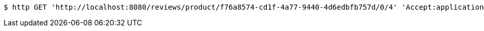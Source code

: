 [source,bash]
----
$ http GET 'http://localhost:8080/reviews/product/f76a8574-cd1f-4a77-9440-4d6edbfb757d/0/4' 'Accept:application/json'
----